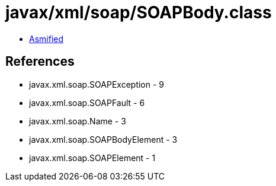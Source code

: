 = javax/xml/soap/SOAPBody.class

 - link:SOAPBody-asmified.java[Asmified]

== References

 - javax.xml.soap.SOAPException - 9
 - javax.xml.soap.SOAPFault - 6
 - javax.xml.soap.Name - 3
 - javax.xml.soap.SOAPBodyElement - 3
 - javax.xml.soap.SOAPElement - 1
